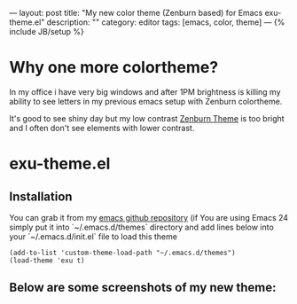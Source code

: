---
layout: post
title: "My new color theme (Zenburn based) for Emacs exu-theme.el"
description: ""
category: editor
tags: [emacs, color, theme]
---
{% include JB/setup %}

* Why one more colortheme?

In my office i have very big windows and after 1PM brightness is killing my
ability to see letters in my previous emacs setup with Zenburn colortheme.

It's good to see shiny day but my low contrast [[https://github.com/bbatsov/zenburn-emacs][Zenburn Theme]] is too bright and I
often don't see elements with lower contrast.

* exu-theme.el

** Installation

You can grab it from my [[https://github.com/exu/emacs.d/blob/master/themes/exu-theme.el][emacs github repository]] (if You are using Emacs 24
simply put it into `~/.emacs.d/themes` directory and add lines below into
your `~/.emacs.d/init.el` file to load this theme

#+begin_src elisp :results replace output :exports both
(add-to-list 'custom-theme-load-path "~/.emacs.d/themes")
(load-theme 'exu t)
#+end_src


** Below are some screenshots of my new theme:

[[/assets/img/exu-emacs-theme-01.png]]

[[/assets/img/exu-emacs-theme-02.png]]

[[/assets/img/exu-emacs-theme-03.png]]

